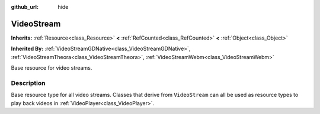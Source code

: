 :github_url: hide

.. Generated automatically by doc/tools/makerst.py in Godot's source tree.
.. DO NOT EDIT THIS FILE, but the VideoStream.xml source instead.
.. The source is found in doc/classes or modules/<name>/doc_classes.

.. _class_VideoStream:

VideoStream
===========

**Inherits:** :ref:`Resource<class_Resource>` **<** :ref:`RefCounted<class_RefCounted>` **<** :ref:`Object<class_Object>`

**Inherited By:** :ref:`VideoStreamGDNative<class_VideoStreamGDNative>`, :ref:`VideoStreamTheora<class_VideoStreamTheora>`, :ref:`VideoStreamWebm<class_VideoStreamWebm>`

Base resource for video streams.

Description
-----------

Base resource type for all video streams. Classes that derive from ``VideoStream`` can all be used as resource types to play back videos in :ref:`VideoPlayer<class_VideoPlayer>`.

.. |virtual| replace:: :abbr:`virtual (This method should typically be overridden by the user to have any effect.)`
.. |const| replace:: :abbr:`const (This method has no side effects. It doesn't modify any of the instance's member variables.)`
.. |vararg| replace:: :abbr:`vararg (This method accepts any number of arguments after the ones described here.)`
.. |constructor| replace:: :abbr:`constructor (This method is used to construct a type.)`
.. |operator| replace:: :abbr:`operator (This method describes a valid operator to use with this type as left-hand operand.)`
